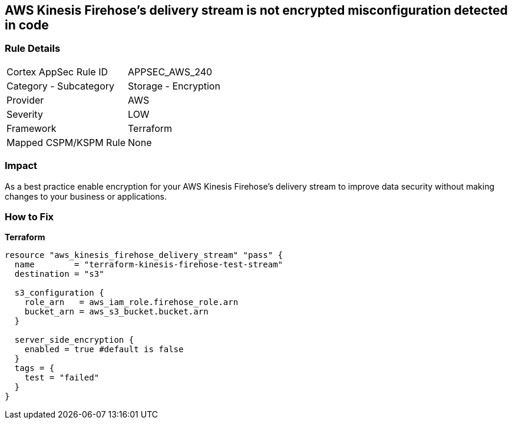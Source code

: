 == AWS Kinesis Firehose's delivery stream is not encrypted misconfiguration detected in code


=== Rule Details

[cols="1,2"]
|===
|Cortex AppSec Rule ID |APPSEC_AWS_240
|Category - Subcategory |Storage - Encryption
|Provider |AWS
|Severity |LOW
|Framework |Terraform
|Mapped CSPM/KSPM Rule |None
|===
 



=== Impact
As a best practice enable encryption for your AWS Kinesis Firehose's delivery stream to improve data security without making changes to your business or applications.

=== How to Fix


*Terraform* 




[source,go]
----
resource "aws_kinesis_firehose_delivery_stream" "pass" {
  name        = "terraform-kinesis-firehose-test-stream"
  destination = "s3"

  s3_configuration {
    role_arn   = aws_iam_role.firehose_role.arn
    bucket_arn = aws_s3_bucket.bucket.arn
  }

  server_side_encryption {
    enabled = true #default is false
  }
  tags = {
    test = "failed"
  }
}
----